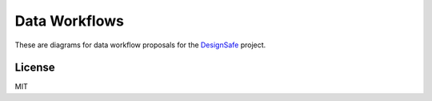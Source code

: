 ==============
Data Workflows
==============

These are diagrams for data workflow proposals for the
DesignSafe_ project.


License
=======

MIT


.. _DesignSafe: http://www.designsafe-ci.org/
